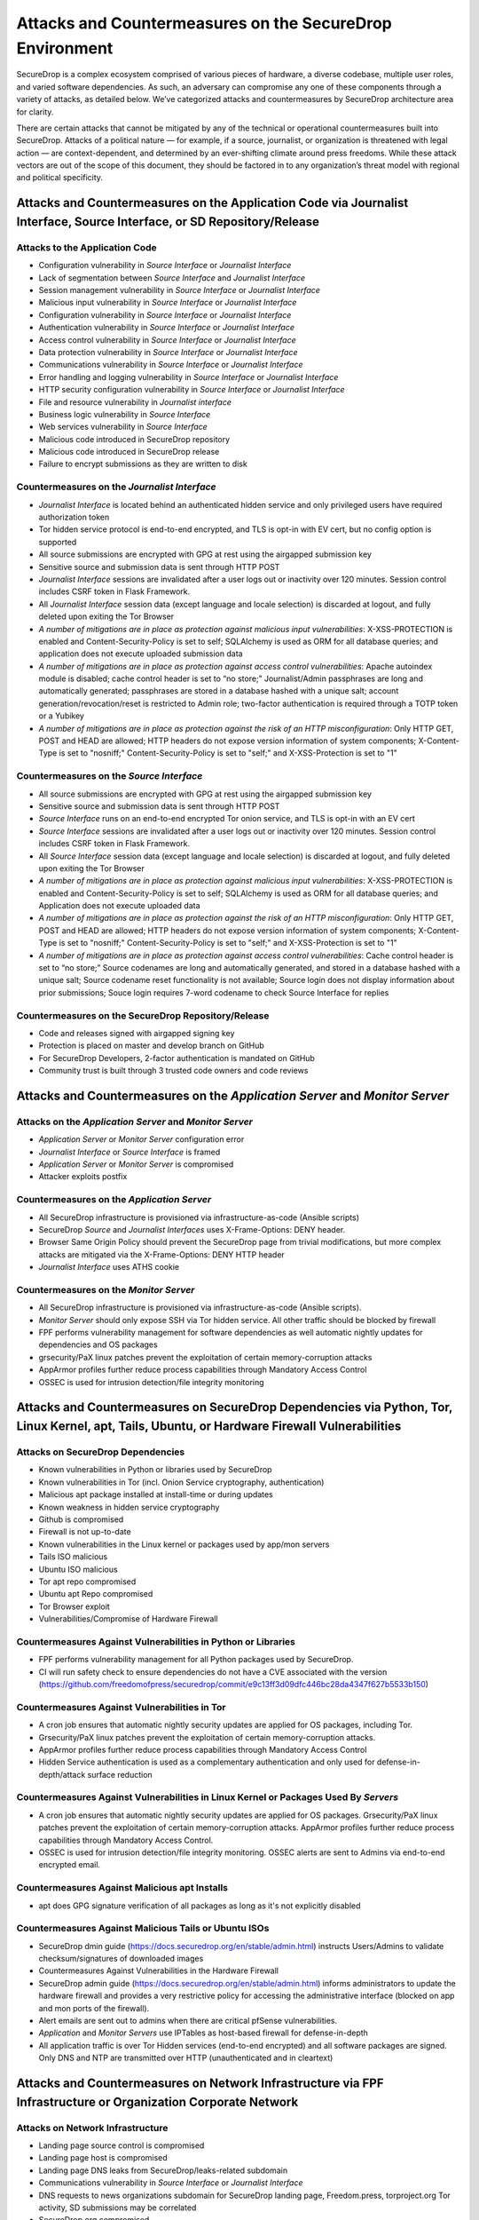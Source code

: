 Attacks and Countermeasures on the SecureDrop Environment  
=========================================================

SecureDrop is a complex ecosystem comprised of various pieces of hardware, a
diverse codebase, multiple user roles, and varied software dependencies. As
such, an adversary can compromise any one of these components through a variety
of attacks, as detailed below. We’ve categorized attacks and countermeasures by
SecureDrop architecture area for clarity.

There are certain attacks that cannot be mitigated by any of the technical or
operational countermeasures built into SecureDrop. Attacks of a political nature
— for example, if a source, journalist, or organization is threatened with legal
action — are context-dependent, and determined by an ever-shifting climate
around press freedoms. While these attack vectors are out of the scope of this
document, they should be factored in to any organization’s threat model with
regional and political specificity.

Attacks and Countermeasures on the Application Code via Journalist Interface, Source Interface, or SD Repository/Release
------------------------------------------------------------------------------------------------------------------------

Attacks to the Application Code
~~~~~~~~~~~~~~~~~~~~~~~~~~~~~~~

-  Configuration vulnerability in *Source Interface* or *Journalist Interface*
-  Lack of segmentation between *Source Interface* and *Journalist Interface*
-  Session management vulnerability in *Source Interface* or *Journalist Interface*
-  Malicious input vulnerability in *Source Interface* or *Journalist Interface*
-  Configuration  vulnerability in *Source Interface* or *Journalist Interface*
-  Authentication vulnerability in *Source Interface* or *Journalist Interface*
-  Access control vulnerability in *Source Interface* or *Journalist Interface*
-  Data protection vulnerability in *Source Interface* or *Journalist Interface*
-  Communications vulnerability in *Source Interface* or *Journalist Interface*
-  Error handling and logging vulnerability in *Source Interface* or *Journalist Interface*
-  HTTP security configuration vulnerability in *Source Interface* or *Journalist Interface*
-  File and resource vulnerability in *Journalist interface*
-  Business logic vulnerability in *Source Interface*
-  Web services vulnerability in *Source Interface*
-  Malicious code introduced in SecureDrop repository
-  Malicious code introduced in SecureDrop release
-  Failure to encrypt submissions as they are written to disk

Countermeasures on the *Journalist Interface*
~~~~~~~~~~~~~~~~~~~~~~~~~~~~~~~~~~~~~~~~~~~~~

-  *Journalist Interface* is located behind an authenticated hidden service and only privileged users have required authorization token
-  Tor hidden service protocol is end-to-end encrypted, and TLS is opt-in with EV cert, but no config option is supported
-  All source submissions are encrypted with GPG at rest using the airgapped submission key
-  Sensitive source and submission data is sent through HTTP POST
-  *Journalist Interface* sessions are invalidated after a user logs out or inactivity over 120 minutes. Session control includes CSRF token in Flask Framework.
-  All *Journalist Interface* session data (except language and locale selection) is discarded at logout, and fully deleted upon exiting the Tor Browser
-  *A number of mitigations are in place as protection against malicious input vulnerabilities*:  X-XSS-PROTECTION is enabled and Content-Security-Policy is set to self; SQLAlchemy is used as ORM for all database queries; and application does not execute uploaded submission data
-  *A number of mitigations are in place as protection against access control vulnerabilities*: Apache autoindex module is disabled; cache control header is set to “no store;” Journalist/Admin passphrases are long and automatically generated; passphrases are stored in a database hashed with a unique salt; account generation/revocation/reset is restricted to Admin role; two-factor authentication is required through a TOTP token or a Yubikey
-  *A number of mitigations are in place as protection against the risk of an HTTP misconfiguration*: Only HTTP GET, POST and HEAD are allowed; HTTP headers do not expose version information of system components; X-Content-Type is set to "nosniff;" Content-Security-Policy is set to "self;" and X-XSS-Protection is set to "1"

Countermeasures on the *Source Interface*
~~~~~~~~~~~~~~~~~~~~~~~~~~~~~~~~~~~~~~~~~

-  All source submissions are encrypted with GPG at rest using the airgapped submission key
-  Sensitive source and submission data is sent through HTTP POST
-  *Source Interface* runs on an end-to-end encrypted Tor onion service, and TLS is opt-in with an EV cert
-  *Source Interface* sessions are invalidated after a user logs out or inactivity over 120 minutes. Session control includes CSRF token in Flask Framework.
-  All *Source Interface* session data (except language and locale selection) is discarded at logout, and fully deleted upon exiting the Tor Browser
-  *A number of mitigations are in place as protection against malicious input vulnerabilities*: X-XSS-PROTECTION is enabled and Content-Security-Policy is set to self; SQLAlchemy is used as ORM for all database queries; and Application does not execute uploaded data
-  *A number of mitigations are in place as protection against the risk of an HTTP misconfiguration*: Only HTTP GET, POST and HEAD are allowed; HTTP headers do not expose version information of system components; X-Content-Type is set to "nosniff;" Content-Security-Policy is set to "self;" and X-XSS-Protection is set to "1"
-  *A number of mitigations are in place as protection against access control vulnerabilities*: Cache control header is set to “no store;” Source codenames are long and automatically generated, and stored in a database hashed with a unique salt; Source codename reset functionality is not available; Source login does not display information about prior submissions; Souce login requires 7-word codename to check Source Interface for replies

Countermeasures on the SecureDrop Repository/Release
~~~~~~~~~~~~~~~~~~~~~~~~~~~~~~~~~~~~~~~~~~~~~~~~~~~~

-  Code and releases signed with airgapped signing key
-  Protection is placed on master and develop branch on GitHub
-  For SecureDrop Developers, 2-factor authentication is mandated on GitHub
-  Community trust is built through 3 trusted code owners and code reviews

Attacks and Countermeasures on the *Application Server* and *Monitor Server*
----------------------------------------------------------------------------

Attacks on the *Application Server* and *Monitor Server*
~~~~~~~~~~~~~~~~~~~~~~~~~~~~~~~~~~~~~~~~~~~~~~~~~~~~~~~~
-  *Application Server* or *Monitor Server* configuration error
-  *Journalist Interface* or *Source Interface* is framed
-  *Application Server* or *Monitor Server* is compromised
-  Attacker exploits postfix

Countermeasures on the *Application Server*
~~~~~~~~~~~~~~~~~~~~~~~~~~~~~~~~~~~~~~~~~~~
-  All SecureDrop infrastructure is provisioned via infrastructure-as-code (Ansible scripts)
-  SecureDrop *Source* and *Journalist Interfaces* uses X-Frame-Options: DENY header. 
-  Browser Same Origin Policy should prevent the SecureDrop page from trivial modifications, but more complex attacks are mitigated via the X-Frame-Options: DENY HTTP header
-  *Journalist Interface* uses ATHS cookie

Countermeasures on the *Monitor Server*
~~~~~~~~~~~~~~~~~~~~~~~~~~~~~~~~~~~~~~~
-  All SecureDrop infrastructure is provisioned via infrastructure-as-code (Ansible scripts). 
-  *Monitor Server* should only expose SSH via Tor hidden service. All other traffic should be blocked by firewall
-  FPF performs vulnerability management for software dependencies as well automatic nightly updates for dependencies and OS packages
-  grsecurity/PaX linux patches prevent the exploitation of certain memory-corruption attacks
-  AppArmor profiles further reduce process capabilities through Mandatory Access Control
-  OSSEC is used for intrusion detection/file integrity monitoring

Attacks and Countermeasures on SecureDrop Dependencies via Python, Tor, Linux Kernel, apt, Tails, Ubuntu, or Hardware Firewall Vulnerabilities
----------------------------------------------------------------------------------------------------------------------------------------------

Attacks on SecureDrop Dependencies
~~~~~~~~~~~~~~~~~~~~~~~~~~~~~~~~~~
-  Known vulnerabilities in Python or libraries used by SecureDrop
-  Known vulnerabilities in Tor (incl. Onion Service cryptography, authentication)
-  Malicious apt package installed at install-time or during updates
-  Known weakness in hidden service cryptography
-  Github is compromised
-  Firewall is not up-to-date
-  Known vulnerabilities in the Linux kernel or packages used by app/mon servers
-  Tails ISO malicious
-  Ubuntu ISO malicious
-  Tor apt repo compromised
-  Ubuntu apt Repo compromised
-  Tor Browser exploit
-  Vulnerabilities/Compromise of Hardware Firewall

Countermeasures Against Vulnerabilities in Python or Libraries
~~~~~~~~~~~~~~~~~~~~~~~~~~~~~~~~~~~~~~~~~~~~~~~~~~~~~~~~~~~~~~
-  FPF performs vulnerability management for all Python packages used by SecureDrop. 
-  CI will run safety check to ensure dependencies do not have a CVE associated with the version (https://github.com/freedomofpress/securedrop/commit/e9c13ff3d09dfc446bc28da4347f627b5533b150)

Countermeasures Against Vulnerabilities in Tor
~~~~~~~~~~~~~~~~~~~~~~~~~~~~~~~~~~~~~~~~~~~~~~
-  A cron job ensures that automatic nightly security updates are applied for OS packages, including Tor. 
-  Grsecurity/PaX linux patches prevent the exploitation of certain memory-corruption attacks. 
-  AppArmor profiles further reduce process capabilities through Mandatory Access Control
-  Hidden Service authentication is used as a complementary authentication and only used for defense-in-depth/attack surface reduction

Countermeasures Against Vulnerabilities in Linux Kernel or Packages Used By *Servers*
~~~~~~~~~~~~~~~~~~~~~~~~~~~~~~~~~~~~~~~~~~~~~~~~~~~~~~~~~~~~~~~~~~~~~~~~~~~~~~~~~~~~~
-  A cron job ensures that automatic nightly security updates are applied for OS packages. Grsecurity/PaX linux patches prevent the exploitation of certain memory-corruption attacks.  AppArmor profiles further reduce process capabilities through Mandatory Access Control. 
-  OSSEC is used for intrusion detection/file integrity monitoring. OSSEC alerts are sent to Admins via end-to-end encrypted email.

Countermeasures Against Malicious apt Installs
~~~~~~~~~~~~~~~~~~~~~~~~~~~~~~~~~~~~~~~~~~~~~~
-  apt does GPG signature verification of all packages as long as it's not explicitly disabled

Countermeasures Against Malicious Tails or Ubuntu ISOs
~~~~~~~~~~~~~~~~~~~~~~~~~~~~~~~~~~~~~~~~~~~~~~~~~~~~~~
-   SecureDrop dmin guide (https://docs.securedrop.org/en/stable/admin.html) instructs Users/Admins to validate checksum/signatures of downloaded images
-  Countermeasures Against Vulnerabilities in the Hardware Firewall
-  SecureDrop admin guide (https://docs.securedrop.org/en/stable/admin.html) informs administrators to update the hardware firewall and provides a very restrictive policy for accessing the administrative interface (blocked on app and mon ports of the firewall). 
-  Alert emails are sent out to admins when there are critical pfSense vulnerabilities.
-  *Application* and *Monitor Servers* use IPTables as host-based firewall for defense-in-depth
-  All application traffic is over Tor Hidden services (end-to-end encrypted) and all software packages are signed. Only DNS and NTP are transmitted over HTTP (unauthenticated and in cleartext)

Attacks and Countermeasures on Network Infrastructure via FPF Infrastructure or Organization Corporate Network
--------------------------------------------------------------------------------------------------------------

Attacks on Network Infrastructure
~~~~~~~~~~~~~~~~~~~~~~~~~~~~~~~~~
-  Landing page source control is compromised
-  Landing page host is compromised
-  Landing page DNS leaks from SecureDrop/leaks-related subdomain
-  Communications vulnerability in *Source Interface* or *Journalist Interface*
-  DNS requests to news organizations subdomain for SecureDrop landing page, Freedom.press, torproject.org Tor activity, SD submissions may be correlated
-  SecureDrop.org compromised
-  User web traffic to SecureDrop landing page uses CDN and may be logged
-  Tor network exploit
-  APT server man-in-the-middle used to serve old or malicious packages
-  SecureDrop APT servers are compromised or APT server man-in-the middle attack with malicious packages.
-  News Organization network is compromised
-  Landing page is unavailable
-  OSSEC and/or Journalist alert SMTP account credentials compromised
-  OSSEC and/or Journalist alert private key compromised
-  SMTP relay compromised
-  Admin's network being monitored
-  Landing page is framed
-  Landing page source control/host compromised

Countermeasures in FPF Infrastructure
~~~~~~~~~~~~~~~~~~~~~~~~~~~~~~~~~~~~~
-  Builds are independently validated by multiple developers
-  Release files containing hashes (MD5, SHA1, SHA256, SHA512) of Package file and package hashes are signed with an airgapped GPG key
-  Developer key list is published and GPG-signed with the directory key
-  SecureDrop updates are packaged in a .deb file and served through FPF's apt repo
-  Source code is validated/verified before packaging and signing the .deb

Countermeasures in News Organization Corporate Network
~~~~~~~~~~~~~~~~~~~~~~~~~~~~~~~~~~~~~~~~~~~~~~~~~~~~~~
-  SecureDrop environment should be strictly segregated from corporate environment
-  Most SecureDrop traffic goes over Tor and as such is encrypted end-to-end
-  Alert emails to Journalists and Admins are GPG-encrypted (but not signed) to provide confidentiality and prevent tampering
-  OSSEC alerts are scrubbed for sensitive contents (application data, server IPs)
-  Documented deployment best practices provide instructions to strengthen Landing Page security and privacy

Attacks and Countermeasures on User Behavior or Hardware via SecureDrop Hardware Tampering or Failure in Operational Security
-----------------------------------------------------------------------------------------------------------------------------

Attacks on User Behavior or Hardware
~~~~~~~~~~~~~~~~~~~~~~~~~~~~~~~~~~~~
-  Journalist corporate workstation seized/tampered/compromised
-  Transfer device seized/stolen/lost
-  Admin workstation backup stick is compromised
-  Admin two-factor authentication device is lost or compromised
-  Admin SSH Key is compromised
-  SecureDrop installer misconfigures server/firewall hardware
-  Source uses tor2web or employer/corporate device
-  Source shares that they are using SecureDrop/leaking documents
-  Journalist/Admin gets phished from a submission or otherwise breaks the SVS airgap with malware

Countermeasures in User Behavior Recommendations
~~~~~~~~~~~~~~~~~~~~~~~~~~~~~~~~~~~~~~~~~~~~~~~~
-  Source guide (https://docs.securedrop.org/en/stable/source.html) gives instructructions on best practices for the entire submission workflow
-  Source interface banner suggests that user disables JS (high security settings in Tor Browser)
-  Journalist guide (https://docs.securedrop.org/en/stable/journalist.html) informs users of malware risks, the importance of strict comparmentalization of SecureDrop-related activities
-  Securedrop deployment guide gives best practices for proper administration of the SecureDrop system, and its public-facing properties like the *Landing Page* (https://docs.securedrop.org/en/stable/deployment_practices.html)
-  Admin guide (https://docs.securedrop.org/en/stable/admin.html) gives instructions for long-term maintenance of the technical properties of the SecureDrop system, as well as operations to support Journalists
-  All Admin tasks are completed over Tor/Tor authenticated hidden services after installation. Any Journalist/Admin password/2FA token resets can only be done by an Admin with password-protected SSH capability or authenticated hidden service credentials.
-  Persistent storage on the Admin Workstation is protected with LUKs/dm-crypt encryption
